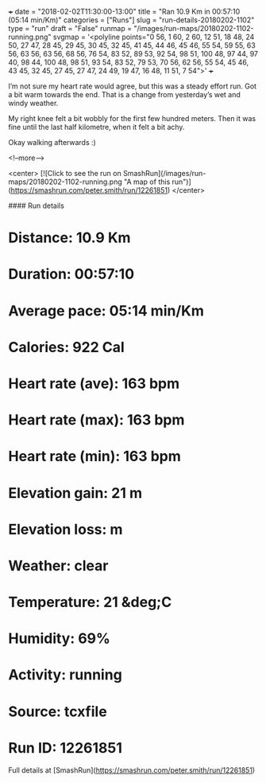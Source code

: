 +++
date = "2018-02-02T11:30:00-13:00"
title = "Ran 10.9 Km in 00:57:10 (05:14 min/Km)"
categories = ["Runs"]
slug = "run-details-20180202-1102"
type = "run"
draft = "False"
runmap = "/images/run-maps/20180202-1102-running.png"
svgmap = '<polyline points="0 56, 1 60, 2 60, 12 51, 18 48, 24 50, 27 47, 28 45, 29 45, 30 45, 32 45, 41 45, 44 46, 45 46, 55 54, 59 55, 63 56, 63 56, 63 56, 68 56, 76 54, 83 52, 89 53, 92 54, 98 51, 100 48, 97 44, 97 40, 98 44, 100 48, 98 51, 93 54, 83 52, 79 53, 70 56, 62 56, 55 54, 45 46, 43 45, 32 45, 27 45, 27 47, 24 49, 19 47, 16 48, 11 51, 7 54">'
+++

I’m not sure my heart rate would agree, but this was a steady effort run. Got a bit warm towards the end. That is a change from yesterday’s wet and windy weather. 

My right knee felt a bit wobbly for the first few hundred meters. Then it was fine until the last half kilometre, when it felt a bit achy. 

Okay walking afterwards :)

<!--more-->

<center>
[![Click to see the run on SmashRun](/images/run-maps/20180202-1102-running.png "A map of this run")](https://smashrun.com/peter.smith/run/12261851)
</center>

#### Run details

* Distance: 10.9 Km
* Duration: 00:57:10
* Average pace: 05:14 min/Km
* Calories: 922 Cal
* Heart rate (ave): 163 bpm
* Heart rate (max): 163 bpm
* Heart rate (min): 163 bpm
* Elevation gain: 21 m
* Elevation loss:  m
* Weather: clear
* Temperature: 21 &deg;C
* Humidity: 69%
* Activity: running
* Source: tcxfile
* Run ID: 12261851

Full details at [SmashRun](https://smashrun.com/peter.smith/run/12261851)